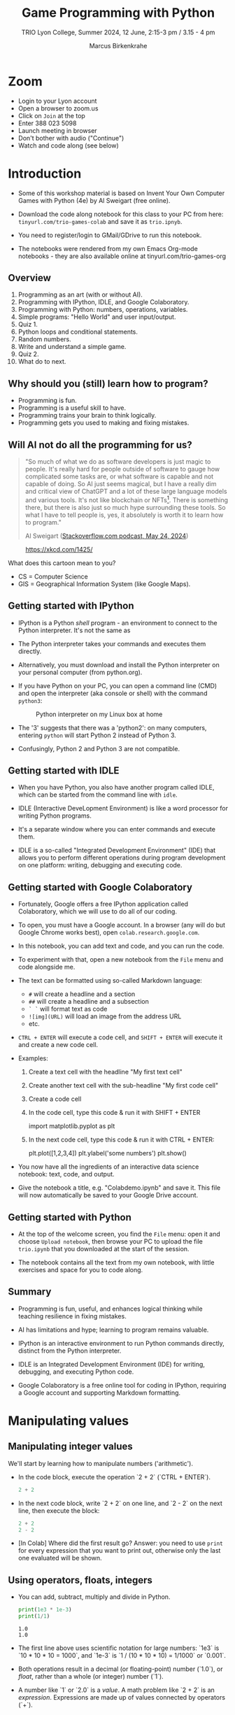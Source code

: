 #+title: Game Programming with Python
#+author: Marcus Birkenkrahe
#+subtitle: TRIO Lyon College, Summer 2024, 12 June, 2:15-3 pm / 3.15 - 4 pm
#+startup: overview hideblocks indent entitiespretty:
#+property: header-args:python :python python3 :session *Python* :results output :exports both :noweb yes :tangle yes:
* Zoom

- Login to your Lyon account
- Open a browser to zoom.us
- Click on =Join= at the top
- Enter 388 023 5098
- Launch meeting in browser
- Don't bother with audio ("Continue")
- Watch and code along (see below)

* Introduction
#+attr_html: :width 400px
[[./img/trioposter.png]]

- Some of this workshop material is based on Invent Your Own Computer
  Games with Python (4e) by Al Sweigart (free online).

- Download the code along notebook for this class to your PC from
  here: =tinyurl.com/trio-games-colab= and save it as =trio.ipnyb=.

- You need to register/login to GMail/GDrive to run this notebook.

- The notebooks were rendered from my own Emacs Org-mode notebooks -
  they are also available online at tinyurl.com/trio-games-org

** Overview

1) Programming as an art (with or without AI).
2) Programming with IPython, IDLE, and Google Colaboratory.
3) Programming with Python: numbers, operations, variables.
4) Simple programs: "Hello World" and user input/output.
5) Quiz 1.
6) Python loops and conditional statements.
7) Random numbers.
8) Write and understand a simple game.
9) Quiz 2.
10) What do to next.

** Why should you (still) learn how to program?
#+attr_html: :width 600px:
[[./img/programming_is_fun.webp]]

- Programming is fun.
- Programming is a useful skill to have.
- Programming trains your brain to think logically.
- Programming gets you used to making and fixing mistakes.

** Will AI not do all the programming for us?
#+begin_quote
"So much of what we do as software developers is just magic to
people. It's really hard for people outside of software to gauge how
complicated some tasks are, or what software is capable and not
capable of doing. So AI just seems magical, but I have a really dim
and critical view of ChatGPT and a lot of these large language models
and various tools. It's not like blockchain or NFTs[fn:1]. There is
something there, but there is also just so much hype surrounding these
tools. So what I have to tell people is, yes, it absolutely is worth
it to learn how to program."

Al Sweigart ([[https://the-stack-overflow-podcast.simplecast.com/episodes/spreading-the-gospel-of-python/transcript][Stackoverflow.com podcast, May 24, 2024]])
#+end_quote

#+attr_html: :width 300px:
#+caption: https://xkcd.com/1425/
[[./img/xkcd.png]]

What does this cartoon mean to you?
- CS = Computer Science
- GIS = Geographical Information System (like Google Maps).

** Getting started with IPython

- IPython is a Python /shell/ program - an environment to connect to the
  Python interpreter. It's not the same as

- The Python interpreter takes your commands and executes them
  directly.

- Alternatively, you must download and install the Python interpreter
  on your personal computer (from python.org).

- If you have Python on your PC, you can open a command line (CMD) and
  open the interpreter (aka console or shell) with the command
  =python3=:
  #+attr_html: :width 700px:
  #+caption: Python interpreter on my Linux box at home
  [[./img/python3.png]]

- The '3' suggests that there was a 'python2': on many computers,
  entering =python= will start Python 2 instead of Python 3.

- Confusingly, Python 2 and Python 3 are not compatible.

** Getting started with IDLE

- When you have Python, you also have another program called IDLE,
  which can be started from the command line with =idle=.

- IDLE (Interactive DeveLopment Environment) is like a word processor
  for writing Python programs.

- It's a separate window where you can enter commands and execute them.
  #+attr_html: :width 600px:
  [[./img/idle_plot.png]]

  #+attr_html: :width 600px:
  [[./img/idle_plot1.png]]

  #+attr_html: :width 600px:
  [[./img/idle_plot.png]]

- IDLE is a so-called "Integrated Development Environment" (IDE) that
  allows you to perform different operations during program
  development on one platform: writing, debugging and executing code.

** Getting started with Google Colaboratory

- Fortunately, Google offers a free IPython application called
  Colaboratory, which we will use to do all of our coding.

- To open, you must have a Google account. In a browser (any will do
  but Google Chrome works best), open =colab.research.google.com=.

- In this notebook, you can add text and code, and you can run the code.

- To experiment with that, open a new notebook from the =File= menu and
  code alongside me.

- The text can be formatted using so-called Markdown language:
  - =#= will create a headline and a section
  - =##= will create a headline and a subsection
  - =` `= will format text as code
  - =![img](URL)= will load an image from the address URL
  - etc.

- =CTRL + ENTER= will execute a code cell, and =SHIFT + ENTER= will
  execute it and create a new code cell.

- Examples:
  1. Create a text cell with the headline "My first text cell"
  2. Create another text cell with the sub-headline "My first code cell"
  3. Create a code cell
  4. In the code cell, type this code & run it with SHIFT + ENTER
     #+begin_example python
     import matplotlib.pyplot as plt
     #+end_example
  5. In the next code cell, type this code & run it with CTRL + ENTER:
     #+begin_example python
     plt.plot([1,2,3,4])
     plt.ylabel('some numbers')
     plt.show()
     #+end_example

- You now have all the ingredients of an interactive data science
  notebook: text, code, and output.

- Give the notebook a title, e.g. "Colabdemo.ipynb" and save it. This
  file will now automatically be saved to your Google Drive account.

** Getting started with Python

- At the top of the welcome screen, you find the =File= menu: open it
  and choose =Upload notebook=, then browse your PC to upload the file
  =trio.ipynb= that you downloaded at the start of the session.

- The notebook contains all the text from my own notebook, with little
  exercises and space for you to code along.

** Summary

- Programming is fun, useful, and enhances logical thinking while
  teaching resilience in fixing mistakes.

- AI has limitations and hype; learning to program remains valuable.

- IPython is an interactive environment to run Python commands
  directly, distinct from the Python interpreter.

- IDLE is an Integrated Development Environment (IDE) for writing,
  debugging, and executing Python code.

- Google Colaboratory is a free online tool for coding in IPython,
  requiring a Google account and supporting Markdown formatting.

* Manipulating values
** Manipulating integer values

We'll start by learning how to manipulate numbers ('arithmetic').

- In the code block, execute the operation `2 + 2` (`CTRL + ENTER`).
  #+begin_src python :python python3 :session *Python* :results output
    2 + 2
  #+end_src

  #+RESULTS:

- In the next code block, write `2 + 2` on one line, and `2 - 2` on
  the next line, then execute the block:
  #+begin_src python :python python3 :session *Python* :results output
    2 + 2
    2 - 2
  #+end_src

  #+RESULTS:

- [In Colab] Where did the first result go? Answer: you need to use
  =print= for every expression that you want to print out, otherwise
  only the last one evaluated will be shown.

** Using operators, floats, integers

- You can add, subtract, multiply and divide in Python.
  #+begin_src python :python python3 :session *Python* :results output
    print(1e3 * 1e-3)
    print(1/1)
  #+end_src

  #+RESULTS:
  : 1.0
  : 1.0

- The first line above uses scientific notation for large numbers:
  `1e3` is `10 * 10 * 10 = 1000`, and `1e-3` is `1 / (10 * 10 * 10) =
  1/1000` or `0.001`.

- Both operations result in a decimal (or floating-point) number
  (`1.0`), or /float/, rather than a whole (or integer) number (`1`).

- A number like `1` or `2.0` is a /value/. A math problem like `2 + 2`
  is an /expression/. Expressions are made up of values connected by
  operators (`+`).
  #+attr_html: :width 200px:
  [[./img/expression.png]]

- The computer is obsessed with evaluating expressions. In the next
  code block, evaluate some expressions and `print` the results:
  1) `2 + 2 + 2 + 2 + 2`
  2) `8*6`
  3) `10 - 5 + 6`
  4) `2 +          2`
  #+begin_src python :python python3 :session *Python* :results output
    print(2 + 2 + 2 + 2 + 2)
    print(8*6)
    print(10 - 5 + 6)
    print(2 +          2)
  #+end_src

  #+RESULTS:
  : 10
  : 48
  : 11
  : 4

- When an expression is evaluated, Python has to observe an order of
  operations ("P+E+MD+AS"). The expression is always evaluated to a
  single value:
  #+attr_html: :width 200px:
  [[./img/expression1.png]]

- Run the first line of the code in a code block and `print` the
  result:
  #+begin_src python :python python3 :session *Python* :results output
    print(8 * 3 / 2 + 2 + 7 - 9)
  #+end_src

  #+RESULTS:
  : 12.0

- Test question: Will the following expressions give the same or
  different results?
  #+begin_src python :python python3 :session *Python* :results output
    print(8 * 3 / 2 + 2 + 7 - 9)
    print(2 + 7 - 9 + 8 * 3 / 2)
    print(2 + 7 - 9 + 8 * (3 / 2))
    print(2 + 8 * (3 / 2) + 7 - 9)
  #+end_src

  #+RESULTS:
  : 12.0
  : 12.0
  : 12.0
  : 12.0

** Making syntax errors

- Entering ` 5 + ` generates a `SyntaxError` because the `+` operator
  is binary and requires two arguments on either side:
  #+begin_src python :python python3 :session *Python* :results output
    5 +
  #+end_src
  
- Syntax errors result from not observing the rules of the language -
  it's as if Yoda was saying "Home I go". This violates the SPO rule
  of English syntax - Subject + Predicate + Object.

- The difference between humans and machines: we can often, the
  computer can never recover from syntax errors.

** Storing values in variables

- A variable is like a box that can hold a value.

- In the next code block, store the integer number `15` in a variable
  called `spam`[fn:2].
  #+begin_src python :python python3 :session *Python* :results silent
    spam = 15
  #+end_src

- You've just written a /statement/ or more specifically an /assignment
  statement/ using the assignment operator `=`. There's no output until
  you ask for the value stored in `spam`.
  #+begin_src python :python python3 :session *Python* :results output
    print(spam)
  #+end_src

  #+RESULTS:
  : 15

- Python is case-sensitive, i.e. `SPAM` is different from `spam` or
  from `Spam`. You can test that by printing all of these:
  #+begin_src python :python python3 :session *Python* :results output
    print(spam)
    print(SPAM)
    print(Spam)
  #+end_src

  #+RESULTS:
  : 15

- The last two attempts result in a `NameError` because these
  variables were `not defined`, i.e. they were never assigned values.

** Computing with variables

- Once a variable is defined, you can use it to compute. In the next
  code block, `print` the expressions `spam + 5` and `spam * spam`:
  #+begin_src python :python python3 :session *Python* :results output
    print(spam + 5)
    print(spam * spam)
  #+end_src

  #+RESULTS:
  : 20
  : 225

- In fact, you don't need two lines for this: put both expressions in
  the same `print` command:
  #+begin_src python :python python3 :session *Python* :results output
    print(spam + 5, spam * spam)
  #+end_src

  #+RESULTS:
  : 20 225

- Now change the value of `spam` to `3` and print the expressions
  again:
  #+begin_src python :python python3 :session *Python* :results output
    spam = 3
    print(spam + 5, spam * spam)
  #+end_src

  #+RESULTS:
  : 8 9

- Do you think it's possible to do all of that in the `print` command,
  like this:
  #+begin_src python :python python3 :session *Python* :results output
    print(spam = 3, spam + 5, spam * spam)
  #+end_src

  #+RESULTS:

- You encounter a third kind of error, a `TypeError`: inside `print`,
  `spam` is not recognized as part of `spam = 3`.

- However, if you change the `=` in the last command to a `==`, the
  code works:
  #+begin_src python :python python3 :session *Python* :results output
    print(spam == 3, spam + 5, spam * spam)
  #+end_src

  #+RESULTS:
  : True 8 9

- This is because now you're printing a /value/ as required by Python,
  the value is `True` because `spam` is actually equal to `3`. The
  `==` is a relational operator. It tests the equality of its left and
  its right hand operand.

- In the next code block, first alter the value of `spam` by adding
  `2` to itself like this: `spam = spam + 2`. In the following line,
  repeat the previous `print` command:
  #+begin_src python :python python3 :session *Python* :results output
    spam = spam + 2
    print(spam == 3, spam + 5, spam * spam)
  #+end_src

  #+RESULTS:
  : False 10 25

- Now, `spam == 3` is `False`, because the new value is 3 + 2 = 5.

- In the next code block, define two more variables, `bacon` with the
  value `10`, and `eggs` with the value `15`.
  #+begin_src python :python python3 :session *Python* :results silent
    bacon = 10
    eggs = 15
  #+end_src

- Enter `spam = bacon + eggs` in the next code block, then check the
  value of `spam`:
  #+begin_src python :python python3 :session *Python* :results output
    spam = bacon + eggs
    print(spam)
  #+end_src

  #+RESULTS:
  : 25

** Summary I

- Expressions are values like `2` or `5.0` combined with operators
  like `+` or `/`.
- Expressions are evaluated and reduced to a single value.
- Values can be stored in variables to be remembered and used later.
- Python errors include `SyntaxError`, `TypeError` and `NameError`.
* Writing programs
** Using string values

- In Python, text values are called /strings/. They can be used just
  like integer or float values, and you can store them in variables.

- Python recognizes text values when they are enclosed in (single or
  double) quotation marks: `"spam"` is a string, `spam` is a variable.

- Store the string `hello` in the variable `spam`, then `print` it:
  #+begin_src python :python python3 :session *Python* :results output
    spam = 'hello'
    print(spam)
  #+end_src

  #+RESULTS:
  : hello

- Strings can have any keyboard character in them and they can be as
  long as you like:
  #+begin_src python :python python3 :session *Python* :results output
    print("ijdinfnns d    \n   ***&&^6///34/$$$\n\
    once upon the time in a galaxy far, far away..."x)
  #+end_src

  #+RESULTS:

- In the last example, Python recognized two special characters: `\n`
  (new line) and `\` (continue here).

- Strings can be /concatenated/: enter `'Hello' + 'World!'` in the next
  code block:
  #+begin_src python :python python3 :session *Python* :results output
    print('Hello'+'World!')
  #+end_src

  #+RESULTS:
  : HelloWorld!

- What's behind this? All values have a /data type/ (integer, float,
  string, or Boolean), and the `+` operator works differently on them:
  #+begin_src python :python python3 :session *Python* :results output
    print(2 + 2) # add two integers
    print(2. + 2.) # add to floats
    print('2' + '2') # add two strings
    print(True + False) # add two Booleans (True is 1 and False is 0)
  #+end_src

  #+RESULTS:
  : 4
  : 4.0
  : 22
  : 1

** Creating the Hello World program

- It's traditional for programmers to make their first program display
  `Hello world!` on the screen[fn:3]

- Enter the following code in the code block:
  1. ~# This program says hello and asks for my name~
  2. ~print('Hello world!')~
  3. ~print('What is your name?')~
  4. ~name = input()~
  5. ~print('It is good to meet you, ' + name)~

  #+begin_src python :python python3 :session *Python* :results none
    # This program says hello and asks for my name`
    print('Hello world!')
    print('What is your name?')
    name = input()
    print('It is good to meet you, ' + name)
  #+end_src

- Let's analyze the program:
  1. This is a comment - Python ignores everything after `#`
  2. Displays a string on the screen - the program title.
  3. Displays a string on the screen - a question for the user.
  4. Asks for keyboard input and assigns it to the variable `name`.
  5. Concatenates the welcome and the value `name` of name & prints
     them.

- When you write your own programs, it is useful to add this information
  to the code using comments:
  #+begin_example python
    # This program says hello and asks for my name`
    print('Hello world!')  # Print title
    print('What is your name?')  # Ask user for input
    name = input() # assign keyboard input to `name`
    print('It is good to meet you, ' + name) # print result as concatenation
  #+end_example

- In practice, you would first write the comments as a form of
  pseudocode, and/or put them in a process model. The more complicated
  a program is, and the more people are working on it, the more
  important it is that you follow these development practices!

- [[file:img/hello.bpmn][BPMN Process model]] for the Hello world program (created at [[https://bpmn.io][bpmn.io]]):
  #+attr_html: :width 600px:
  [[./img/hello.svg]]

** Getting input, printing output

- `print()` and `input()` are built-in functions.

- The value between the parentheses of a function is called its
  /argument/, like for mathematical functions $f(x)$.

- When the function is called, the argument is passed to the function
  for evaluation.

- Examples:
  #+begin_src python :python python3 :session *Python* :results output
    # Print the string argument "hello world"
    print("hello world")

    # Print the number argument 2
    print(2)

    # Print the value of the expression 2 + 2
    print(2+2)
  #+end_src

  #+RESULTS:
  : hello world
  : 2
  : 4

- You can get short help on any function (or keyword) with the `help`
  function. In the next code block, pass the name of the `print`
  function as an argument to the `help` function:
  #+begin_src python :python python3 :session *Python* :results output
    help(print)
  #+end_src

  #+RESULTS:
  #+begin_example
  Help on built-in function print in module builtins:

  print(...)
      print(value, ..., sep=' ', end='\n', file=sys.stdout, flush=False)

      Prints the values to a stream, or to sys.stdout by default.
      Optional keyword arguments:
      file:  a file-like object (stream); defaults to the current sys.stdout.
      sep:   string inserted between values, default a space.
      end:   string appended after the last value, default a newline.
      flush: whether to forcibly flush the stream.
  #+end_example

- Do the same thing for `input`: get `help` using the `help` function
  #+begin_src python :python python3 :session *Python* :results output
    help(input)
  #+end_src

  #+RESULTS:
  #+begin_example
  Help on built-in function input in module builtins:

  input(prompt='', /)
      Read a string from standard input.  The trailing newline is stripped.

      The prompt string, if given, is printed to standard output without a
      trailing newline before reading input.

      If the user hits EOF (*nix: Ctrl-D, Windows: Ctrl-Z+Return), raise EOFError.
      On *nix systems, readline is used if available.
  #+end_example

- Both `help` texts contain a lot of technical information that you
  may not understand (yet). Especially when you encounter a new
  function, it's worth going down the rabbit hole of documentation to
  understand absolutely everything that the `help` can tell you.

- Here is the `input` command from the program again:
  #+begin_src python :python python3 :tangle input.py :results silent
    name = input()
    print('Hello, ' + name)
  #+end_src

- What happens here? The function `input` is called without an
  argument. As the `help` explains, it reads "a string from standard
  input". Standard input (/stdin/) in this case means the keyboard.

- Standard input could also be passed to a Python script: after
  tangling the single command above as a Python file `input.py`, it
  can be run on the command line if `input` is a file containing
  input:
  #+begin_src bash :results output
    echo 'Marcus' > inputFile
    python3 input.py < inputFile
  #+end_src

  #+RESULTS:
  : Hello, Marcus

** Forgetting and naming variables

- What happens to the variables when the program is finished?

- It depends:
  1) If you're working in an interactive notebook like an IPython
     shell, or in Emacs Org-mode, the variables are alive as long as
     the notebook session is running.
  2) If you run a program on the command line like `python3 input.py`
     above, everything is gone when the program is finished.

- Your variables have to be named by you. There are a few rules and
  recommendations for that:
  1) Don't start a name with anything but a (lowercase) letter
     (underscores are reserved, numbers or operators are not allowed)
  2) Observe the fact that variable names are case-sensitive: `SPAM`
     is not the same as `spam`.
  3) You must not have whitespace (empty characters) within the name.
  4) Variable names are usual lower case. You can form longer names
     either by connecting them with underscore `_` or with /camelCase/:
     for example: `my_number` or `myName`.

** Summary II

- All values have a data type (float, integer, string, or Boolean).
- Strings must be enclosed in single or double quotation marks.
- Strings can be concatenated with the `+` operator.
- Functions carry out complicated instructions, they are called with
  or without arguments, e.g. `print(2)` or `input()`.
- Functions can be used anywhere a value is used: `name=input()`.

** [[https://quizizz.com/admin/quiz/6661f06fc8188d75936738cd/python-basics-quiz?fromSearch=true&source=][Quiz 1: Python Basics]]
* Writing a game program
** Defining the game

- We're going to bring the last few topics together in a complete
  little game script, a Guess the Number game.

- In this game, the computer will think of a secret number from 1 to
  20 and ask the user to guess it. After each guess, the computer will
  tell the user whether the number is too high or too low. The user
  wins if they can guess the number within six tries.

- The game uses many new Python tools:
  1) random numbers
  2) repeating code chunks
  3) grouping and indenting code
  4) selecting choices based on conditions
  5) converting values to different data types
  6) breaking out of loops

** Planning the game

- This example also demonstrates an exemplary solution path:
  1. Understand what's asked from you (*requirements*)
  2. Understand what the program needs from you (*input*)
  3. Understand what's the result supposed to look like (*output*)
  4. Plan the process without syntax (*pseudocode*)
  5. Create a process *diagram* (with commands)
  6. Code the Python program (*source code*)
  7. Run, test and debug the source code (*production code*)
  8. Fix pseudocode/diagram accordingly (*feedback*)
  9. Identify *extensions* (other things you might like)
  10. Implement extensions (repeat steps 4-8).

- When you run the program, the output should look like this:
  #+attr_html: :width 300px
  #+caption: Desired output of guessTheNumber.py
  [[./img/py_guessTheNumber_output.png]]

- The program should generate a random number between 1 and 20.

- Enter the source code into the IDLE file editor, or into Colab, and
  save as `guessTheNumber.py`.

- Solution path/pseudocode (code highlighted)
  1) `import random` module.
  2) Generate a (secret) `random` number.
  3) Store number in variable `num`.
  4) Set `attempt` counter (number of guesses) to `0`.
  5) Get `input` number `guess` from user.
  6) Increase `attempt` by 1
  7) Check if `guess` is the same as `num`
  8) `print` success message and `attempt` value
  9) End program
  10) Otherwise, check if `guess` is smaller than `num`
  11) `print` information
  12) Otherwise, check if `guess` is larger than `num`
  13) `print` information
  14) Return to step 3

- The BPMN Process diagram is fairly complicated compared to the
  previous example:
  #+attr_html: :width 700px
  #+caption: Flow diagram for guessTheNumber.py
  [[./img/py_guessTheNumber.png]]

- Solution Python code (16 + 5 lines):
  #+begin_src python :session *Python* :python python3 :tangle guessTheNumber.py
    # import random module
    import random
    # pick random number between 1 and 20
    num = random.randint(1,20)
    # set attempts counter to 0
    attempt = 0
    # ask user for number guess
    print('Enter number between 1 and 20: ')
    # infinite loop until number is guessed
    while True:
        guess = int(input('Take a guess: '))
        attempt = attempt + 1
        if guess < num:
            print('Your guess is too low.')
            continue
        elif guess > num:
            print('Your guess is too high.')
            continue
        else:
            print('Good job! You guessed my number in ' + str(attempt) + ' guesses!')
            break
  #+end_src

** Generating random numbers

- To generate a secret guess, we use a (pseudo-) random number
  generator. In Python, such a generator is contained in the `random`
  package.

- To make this package available, you need to /install/ it to your
  computer and then /load/ it in the Python session where you need it.

- In Colab, the package is already installed and only has to be
  loaded:
  #+begin_src python :python python3 :session *Python* :results silent
    import random
  #+end_src

- We can now pick a random number between 1 and 20 using the `randint`
  function in `random`: run the following code multiple times to see
  how it works.
  #+begin_src python :python python3 :session *Python* :results output
    print(random.randint(1,20))
  #+end_src

- The `.` operator accesses the `random` package. You remember that we
  loaded a graphics package, `matplotlib.pyplot` earlier, and gave it
  an alias, `plt`[fn:4]:
  #+begin_src python :python python3 :session *Python* :results silent
    import matplotlib.pyplot as plt
  #+end_src

- To access the `plot` function in the package, we called the function
  twice: first to pass four points for plotting, and then to make the
  plot appear on the screen:
  #+begin_src python :python python3 :session *Python* :results output
    plt.plot([1,2,3,4])
    plt.show()
  #+end_src

- You need randomness in many games - even board games use dice, and
  many game actions, e.g. by NPCs, are randomized.

** Repeating code

- The next part of the code that may be new to you if you never
  programmed before is the line ~while True:~

- This is an infinite loop: the ~while~ command enters the loop followed
  by a test. The generic form of the command is:
  #+begin_example
  while [test]:
      # do something
  #+end_example

- The result of the test is either `True` in which case the loop is
  entered, or `False`, in which case it is left again without doing
  anything.

- Let's look at a few examples:
  #+begin_src python :python python3 :session *Python* :results output
    i = 1
    while i < 3:
        i = i + 1
        print(i)

  #+end_src

  #+RESULTS:
  : 2
  : 3

- Let's analyze:
  1) Here, `i` is set to 1. When the `while` is encountered, `i < 5`
     is tested. Since it's `True`, the statements in the loop body are
     run: `i` is increased to 2, and printed.
  2) The loop is entered a second time: the test `2 < 5` is still
     `True`, `i` is increased to 3, and printed.
  3) The loop is entered a third time: the test `3 < 5` fails - it is
     evaluates to `False`, and the loop commands are not executed.

- As a challenge, change the `while` loop so that it starts at `i = 5`
  and tests if `i > 0`, so that the output is: `4 3 2 1 0`.
  #+begin_src python :python python3 :session *Python* :results output
    i = 5
    while i > 0:
        i = i - 1
        print(i)
  #+end_src

  #+RESULTS:
  : 4
  : 3
  : 2
  : 1
  : 0

- Coming back to our game: If the test reads `True` then the condition
  /never/ fails and the loop will keep running forever!

- To stop the game inside an infinite loop, we must take extra
  measures: we must `break` out of the loop.

- Here is an example: This loop runs exactly once and then exits
  because of the `break` command.
  #+begin_src python :python python3 :session *Python* :results output
    while True:
        print("Infinite loop!")
        break
    print("Done!")
  #+end_src

- The next one runs until `q` is entered. It prints the message to
  the screen and then halts waiting for input:
  #+begin_src python :python python3 :session *Python* :results output
    while True:
        print("Infinite loop...until you type q")
        if input()=='q': break
        print("Done!")
  #+end_src

- The last example checks a condition after the `if` keyword: this is
  called a /conditional statement/. Seen through process model eyes,
  this last code chunk looks like this:
  #+attr_html: :width 650px:
  [[./img/conditional_statement.svg]]

** Checking conditions

- The core of the infinite game loop also has a conditional
  statement. Instead of one check, it has two: namely, if the user's
  guess, stored in `guess`, is greater or smaller than the computer's
  (secret) number:
  #+begin_example python
  if guess < num:
      print('Your guess is too low.')
      continue
  elif guess > num:
      print('Your guess is too high.')
      continue
  else:
      print('Good job! You guessed my number in ' + str(attempt) + ' guesses!')
      break
  #+end_example

This is what happens inside the loop:
1) If the guess is smaller than the computer's number, the user is
   told that it is, and we `continue` with another guess.
2) If the guess is greater than the computer's number, the user is
   told that it is, and we `continue` with another guess.
3) If the guess is neither smaller nor greater than the computer's
   number, we must have guessed it: then we print the result and
   `break` out of the loop to finish.

** Getting the user's number

- At the start of the loop, we get the user's guess and store it in
  the variable `guess`.

- We get this number from the keyboard with `input`:
  #+begin_src python :python python3 :session *Python* :results silent
    guess = int(input())
  #+end_src

- You notice that we did not write `guess = input()`. Why? Let's see:
  #+begin_src python :python python3 :session *Python* :results output
    print('Enter a number between 1 and 20:')
    guess = input()
    print(guess < 20)
  #+end_src

- When you run this code, you get a `TypeError`:
  #+begin_example python
  TypeError: '<' not supported between instances of 'str' and 'int'
  #+end_example

- The problem is that you cannot compare a string (`str`) and an
  integer (`int`) - and with `input` you can only import strings from
  the keyboard.

- To fix this, you must /convert/ the string to an integer. This only
  works, of course, if the converted string can be recognized as a
  number: it works for `"2"` but not for `"a"` or `"2 + 2"`:
  #+begin_src python :python python3 :session *Python* :results output
    print(int("2"))
    print(int("2 + 2"))
    print(int("a"))
  #+end_src

  #+RESULTS:
  : 2

- So `guess` holds not the string value of the user's number but the
  integer value, which can be compared with the computer's number.

** Printing the result

- Fortunately, we have already understood the concept of conversion:
  in the printout of the result, another conversion takes place, but
  this time the other way around, from integer to string:
  #+begin_example python
  print('Good job! You guessed my number in ' + str(attempt) + ' guesses!')
  #+end_example

- In the case of `str`, any number can be turned into a string:
  #+begin_src python :python python3 :session *Python* :results output
    print(str(1e+3))
    print(str(0.001))
  #+end_src

  #+RESULTS:
  : 1000.0
  : 0.001

- One way of testing if a value is a string or a number is by
  concatenating it with another string:
  #+begin_src python :python python3 :session *Python* :results output
    print("The number is " + str(0.001))
    print("The number is " + 0.001)
  #+end_src

  #+RESULTS:
  : The number is 0.001

- As before, the second command fails with a `TypeError`:
  #+begin_example python
   TypeError: can only concatenate str (not "float") to str
  #+end_example

** Putting it all together

- In the next code block, let's assemble the whole program and run it:
  #+begin_src python :python python3 :session *Python* :results output
    import random  # import random module
    num = random.randint(1,20) # pick random number in (1,20) - computer's number
    attempt = 0 # initialize number of attempts
    print('Enter number between 1 and 20:') # ask for user guess
    while True:  # start the infinite loop
        guess = int(input('Take a guess: ')) # Prompt user input & store in guess
        attempt = attempt + 1 # increase number of attempts
        if guess < num: print("Too low")
        elif guess > num: print("Too high")
        else:
            print("Attempts: " + str(attempt))
            break
  #+end_src

- You find yet another solution in the textbook on page 22.

** Program extensions and lessons learnt

- Program extensions:
  1) Make program safe against no/wrong input (exception handling):
     currently, it terminates with an error if a floating-point number
     or a letter or nothing is entered by mistake.
  2) Exchange the infinite `while` loop by a `for` loop with a set
     number of allowed guesses (most games don't go on forever).

- What's important to remember:
  1) For best productivity and learning, follow a solution path -
     don't just "code away"
  2) For best learning effects find different solutions to the same
     problem.
  3) For best results, handle exceptions. Balance exception handling
     with usability and performance.
  4) There is always more than one solution, usually many. There is no
     best solution to a programming problem that satisfies all
     requirements, even the unspoken ones, equally well.

** Summary III

- Expressions as part of an `if` or `while` statement are
  conditions. They evaluate to Boolean (truth) values.
- `break` and `continue` are flow control statements to break out of a
  loop or go back to the start of the loop.
- `print` and `input` serve the standard output (stdout) and the
  standard input (stdin) data stream, or output (e.g. to the screen)
  and input (e.g. from the keyboard).
- `int` and `str` are functions that convert strings and numbers into
  integers and strings, respectively.

** [[https://quizizz.com/admin/quiz/6661f2076cc84139c3c80b74/python-programming-quiz?fromSearch=true&source=][Quiz 2: Python Programming]]
* What to do next

- You've just completed the first three chapters of this book: "Invent
  Your Own Computer Games with Python, 4th ed." by Al Sweigart

- The completed notebook for the course is available at
  tinyurl.com/trio-games-colab-solution

- The whole book is (legally) freely available online:
  [[https://inventwithpython.com/invent4thed/][inventwithpython.com]]

- The book is the basis of a COR 100/Year One college course "Game
  Programming with Python".

- These books by the same author are great (not only) for beginners:
  1) [[https://automatetheboringstuff.com/][Automate the Boring Stuff with Python]] (2e, 2019)
  2) [[https://nostarch.com/crackingcodes][Cracking Codes with Python]] (2018)
  3) [[https://nostarch.com/beyond-basic-stuff-python][Beyond the Basic Stuff with Python]] (2020)

- All of them are also freely available online.

- freeCodeCamp.org has plenty of wonderful YouTube-based tutorials:
  you can use Google Colab to go through them and create your own
  notebooks as you learn!

- Lastly, I have created a Google Chat, `PythonGame`, which I will use
  for my "Game programming with Python" course this fall: let me know
  if you wish to be invited. I use this channel to share.

* Quizzes

Quizziz Library:
1) Python Basics Quiz (10 questions) - after the first session
2) Python Programming Quiz (8 questions) - after the second session

* Footnotes

[fn:1] What are NFTs? (New Fungible Tokens = digital blockchain asset)

[fn:2]The use of `spam`, `ham`, `bacon` and `eggs` is an hommage to
the origin of the name for the Python language, the British comedy
group 'Monty Python' - see also their "Spam" sketch, which is so
famous that it has got its own [[https://en.wikipedia.org/wiki/Spam_(Monty_Python_sketch)][Wikipedia page]]!

[fn:3]This goes back to the first proper programming manual written by
Kernighan and Ritchie for the C programming language, and it stuck
(this seminal book also bot its own [[https://en.wikipedia.org/wiki/The_C_Programming_Language][Wikipedia page]]).

[fn:4] Packages like `matplotlib` or `random` are also called
/libraries/, and sub-packages like `pyplot` in `matplotlib` are called
/modules/. Either of these three terms (package, library, module) will
do.
